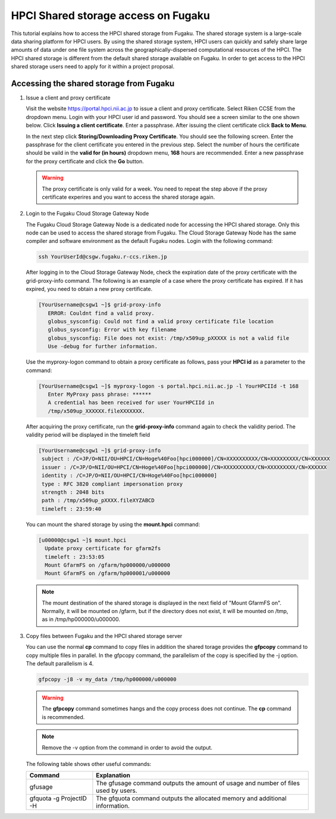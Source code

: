 HPCI Shared storage access on Fugaku
************************************
This tutorial explains how to access the HPCI shared storage from Fugaku.
The shared storage system is a large-scale data sharing platform for HPCI users. By
using the shared storage system, HPCI users can quickly and safely share large
amounts of data under one file system across the geographically-dispersed
computational resources of the HPCI.
The HPCI shared storage is different from the default shared storage available
on Fugaku. 
In order to get access to the HPCI shared storage users need to apply for it within 
a project proposal. 


Accessing the shared storage from Fugaku
========================================

#. Issue a client and proxy certificate
   
   Visit the website https://portal.hpci.nii.ac.jp to issue a client and proxy certificate.
   Select Riken CCSE from the dropdown menu. Login with your HPCI user id and password.
   You should see a screen similar to the one shown below.
   Click **Issuing a client certificate**. Enter a passphrase. After issuing the client
   certificate click **Back to Menu**.


   .. image:: img/certificate.png
      :width: 100%

   In the next step click **Storing/Downloading Proxy Certificate**. You should see
   the following screen. Enter the passphrase for the client certificate you entered
   in the previous step. Select the number of hours the certificate should be vaild
   in the **valid for (in hours)** dropdown menu, **168** hours are recommended. 
   Enter a new passphrase for the proxy certificate and click the **Go** button.

   .. image:: img/cert2.png
      :width: 100%

   .. warning::

    The proxy certificate is only valid for a week. You need to repeat the step above
    if the proxy certificate experires and you want to access the shared storage again.

#. Login to the Fugaku Cloud Storage Gateway Node
   
   The Fugaku Cloud Storage Gateway Node is a dedicated node for accessing the
   HPCI shared storage. Only this node can be used to access the shared storage
   from Fugaku. The Cloud Storage Gateway Node has the same compiler and software
   environment as the default Fugaku nodes. Login with the following command:

   .. code-block:: bash

    ssh YourUserId@csgw.fugaku.r-ccs.riken.jp

   After logging in to the Cloud Storage Gateway Node, check the expiration date of the
   proxy certificate with the grid-proxy-info command.
   The following is an example of a case where the proxy certificate has expired. If it has
   expired, you need to obtain a new proxy certificate.

   .. code-block:: bash

    [YourUsername@csgw1 ~]$ grid-proxy-info
       ERROR: Couldnt find a valid proxy.
       globus_sysconfig: Could not find a valid proxy certificate file location
       globus_sysconfig: Error with key filename
       globus_sysconfig: File does not exist: /tmp/x509up_pXXXXX is not a valid file
       Use -debug for further information.

   Use the myproxy-logon command to obtain a proxy certificate as follows, pass your **HPCI id**
   as a parameter to the command:

   .. code-block:: bash
    
    [YourUsername@csgw1 ~]$ myproxy-logon -s portal.hpci.nii.ac.jp -l YourHPCIId -t 168
       Enter MyProxy pass phrase: ******
       A credential has been received for user YourHPCIId in
       /tmp/x509up_XXXXXX.fileXXXXXXX.

   After acquiring the proxy certificate, run the **grid-proxy-info** command again to check
   the validity period.  The validity period will be displayed in the timeleft field

   .. code-block:: bash

    [YourUsername@csgw1 ~]$ grid-proxy-info
     subject : /C=JP/O=NII/OU=HPCI/CN=Hoge%40Foo[hpci000000]/CN=XXXXXXXXXX/CN=XXXXXXXXX/CN=XXXXXX
     issuer : /C=JP/O=NII/OU=HPCI/CN=Hoge%40Foo[hpci000000]/CN=XXXXXXXXXX/CN=XXXXXXXXX/CN=XXXXXX
     identity : /C=JP/O=NII/OU=HPCI/CN=Hoge%40Foo[hpci000000]
     type : RFC 3820 compliant impersonation proxy
     strength : 2048 bits
     path : /tmp/x509up_pXXXX.fileXYZABCD
     timeleft : 23:59:40

   You can mount the shared storage by using the **mount.hpci** command:


   .. code-block:: bash
 
    [u00000@csgw1 ~]$ mount.hpci
      Update proxy certificate for gfarm2fs
      timeleft : 23:53:05
      Mount GfarmFS on /gfarm/hp000000/u000000
      Mount GfarmFS on /gfarm/hp000001/u000000

   .. note::
   
     The mount destination of the shared storage is displayed in the next field of "Mount GfarmFS on".
     Normally, it will be mounted on /gfarm, but if the directory does not exist, it will be mounted on /tmp, as
     in /tmp/hp000000/u000000.

#. Copy files between Fugaku and the HPCI shared storage server
   
   You can use the normal **cp** command to copy files in addition the shared torage provides the **gfpcopy** command to copy 
   multiple files in parallel.
   In the gfpcopy command, the parallelism of the copy is specified by the -j option. The default parallelism
   is 4.

   .. code-block:: bash
 
    gfpcopy -j8 -v my_data /tmp/hp000000/u000000

   .. warning::

    The **gfpcopy** command sometimes hangs and the copy process does not continue.
    The **cp** command is recommended.


   .. note::

    Remove the -v option from the command in order to avoid the output.


   The following table shows other useful commands:

   +--------------------------+------------------------------------------------------------------------------------+
   | Command                  | Explanation                                                                        |
   +==========================+====================================================================================+
   | gfusage                  | The gfusage command outputs the amount of usage and number of files used by users. |
   +--------------------------+------------------------------------------------------------------------------------+
   | gfquota -g ProjectID -H  | The gfquota command outputs the allocated memory and additional information.       |
   +--------------------------+------------------------------------------------------------------------------------+
